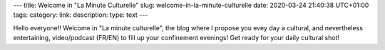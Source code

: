 ---
title: Welcome in "La Minute Culturelle"
slug: welcome-in-la-minute-culturelle
date: 2020-03-24 21:40:38 UTC+01:00
tags:
category:
link:
description:
type: text
---

Hello everyone!! Welcome in "La minute culturelle", the blog where I propose you evey day a cultural, and nevertheless entertaining, video/podcast (FR/EN) to fill up your confinement evenings! Get ready for your daily cultural shot!
